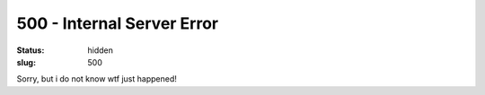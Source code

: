 500 - Internal Server Error
###########################
:status: hidden
:slug: 500

Sorry, but i do not know wtf just happened!